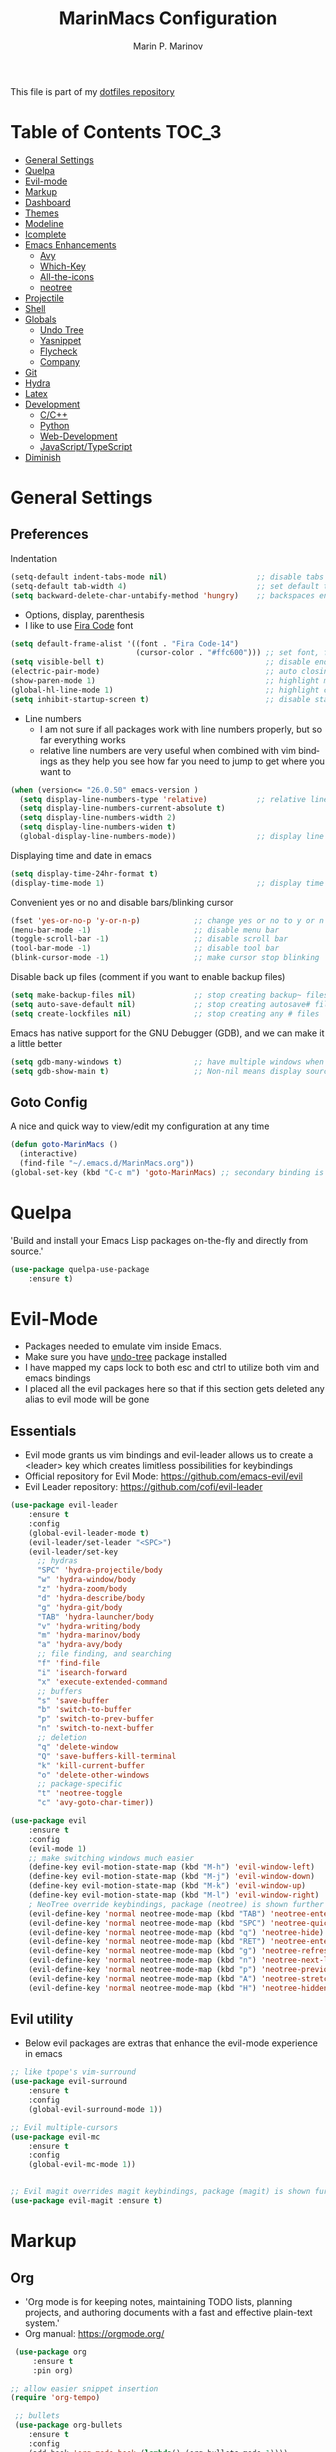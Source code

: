 #+TITLE: MarinMacs Configuration 
#+AUTHOR: Marin P. Marinov  
#+EMAIL: marin.marinov@macaulay.cuny.edu
#+LANGUAGE: en
#+TAGS: Emacs
#+DESCRIPTION: My emacs config for software development
This file is part of my [[https://github.com/marinov98/dotfiles][dotfiles repository]]

* Table of Contents :TOC_3:
- [[#general-settings][General Settings]]
- [[#quelpa][Quelpa]]
- [[#evil-mode][Evil-mode]]
- [[#markup][Markup]]
- [[#dashboard][Dashboard]]
- [[#themes][Themes]]
- [[#modeline][Modeline]]
- [[#icomplete][Icomplete]]
- [[#enhancements][Emacs Enhancements]]
  - [[#avy][Avy]]
  - [[#which-key][Which-Key]]
  - [[#all-the-icons][All-the-icons]]
  - [[#neotree][neotree]]
- [[#projectile][Projectile]]
- [[#shell][Shell]]
- [[#globals][Globals]]
  - [[#undo-tree][Undo Tree]]
  - [[#Yasnippet][Yasnippet]]
  - [[#flycheck][Flycheck]]
  - [[#company][Company]]
- [[#git][Git]]
- [[#hydra][Hydra]]
- [[#latex][Latex]]
- [[#development][Development]]
  - [[#c-cpp][C/C++]]
  - [[#python][Python]]
  - [[#web-development][Web-Development]]
  - [[#JavaScript-TypeScript][JavaScript/TypeScript]]
- [[#diminish][Diminish]]

* General Settings 
 :PROPERTIES:
 :CUSTOM_ID: general-settings
 :END:
** Preferences
Indentation 
#+BEGIN_SRC emacs-lisp
    (setq-default indent-tabs-mode nil)                    ;; disable tabs and use spaces
    (setq-default tab-width 4)                             ;; set default tab width 4 
    (setq backward-delete-char-untabify-method 'hungry)    ;; backspaces entire tab instead of one space at a time
#+END_SRC
- Options, display, parenthesis 
- I like to use [[https://github.com/tonsky/FiraCode][Fira Code]] font
#+BEGIN_SRC emacs-lisp
  (setq default-frame-alist '((font . "Fira Code-14")
                              (cursor-color . "#ffc600"))) ;; set font, font size, and cursor color
  (setq visible-bell t)                                    ;; disable end of buffer sounds
  (electric-pair-mode)                                     ;; auto closing brackets
  (show-paren-mode 1)                                      ;; highlight matching parenthesis
  (global-hl-line-mode 1)                                  ;; highlight current line 
  (setq inhibit-startup-screen t)                          ;; disable startup screen
#+END_SRC
- Line numbers
  - I am not sure if all packages work with line numbers properly, but so far everything works
  - relative line numbers are very useful when combined with vim bindings as they help you see how far you need to jump to get where you want to 
#+BEGIN_SRC emacs-lisp
    (when (version<= "26.0.50" emacs-version )         
      (setq display-line-numbers-type 'relative)           ;; relative line numbers help you see how far you need to jump to get where you want to 
      (setq display-line-numbers-current-absolute t)
      (setq display-line-numbers-width 2)
      (setq display-line-numbers-widen t)
      (global-display-line-numbers-mode))                  ;; display line numbers in every buffer
#+END_SRC
Displaying time and date in emacs
#+BEGIN_SRC emacs-lisp
    (setq display-time-24hr-format t)
    (display-time-mode 1)                                  ;; display time in the modeline
#+END_SRC
Convenient yes or no and disable bars/blinking cursor
#+BEGIN_SRC emacs-lisp
    (fset 'yes-or-no-p 'y-or-n-p)            ;; change yes or no to y or n
    (menu-bar-mode -1)                       ;; disable menu bar
    (toggle-scroll-bar -1)                   ;; disable scroll bar
    (tool-bar-mode -1)                       ;; disable tool bar
    (blink-cursor-mode -1)                   ;; make cursor stop blinking
#+END_SRC
Disable back up files (comment if you want to enable backup files) 
#+BEGIN_SRC emacs-lisp
    (setq make-backup-files nil)             ;; stop creating backup~ files
    (setq auto-save-default nil)             ;; stop creating autosave# files
    (setq create-lockfiles nil)              ;; stop creating any # files
#+END_SRC
Emacs has native support for the GNU Debugger (GDB), and we can make it a little better
#+BEGIN_SRC emacs-lisp
    (setq gdb-many-windows t)                ;; have multiple windows when debugging
    (setq gdb-show-main t)                   ;; Non-nil means display source file containing the main routine at startup
#+END_SRC
** Goto Config
A nice and quick way to view/edit my configuration at any time
  #+begin_src emacs-lisp
    (defun goto-MarinMacs ()
      (interactive)
      (find-file "~/.emacs.d/MarinMacs.org")) 
    (global-set-key (kbd "C-c m") 'goto-MarinMacs) ;; secondary binding is SPC m m 
  #+end_src
* Quelpa
 :PROPERTIES:
 :CUSTOM_ID: quelpa
 :END:
'Build and install your Emacs Lisp packages on-the-fly and directly from source.'
#+BEGIN_SRC emacs-lisp
(use-package quelpa-use-package
    :ensure t)
#+END_SRC
* Evil-Mode
 :PROPERTIES:
 :CUSTOM_ID: evil-mode
 :END:
 - Packages needed to emulate vim inside Emacs. 
 - Make sure you have [[#undo-tree][undo-tree]] package installed 
 - I have mapped my caps lock to both esc and ctrl to utilize both vim and emacs bindings
 - I placed all the evil packages here so that if this section gets deleted any alias to evil mode will be gone
** Essentials
 - Evil mode grants us vim bindings and evil-leader allows us to create a <leader> key which creates limitless possibilities for keybindings
 - Official repository for Evil Mode: https://github.com/emacs-evil/evil
 - Evil Leader repository: https://github.com/cofi/evil-leader 
#+BEGIN_SRC emacs-lisp
  (use-package evil-leader
      :ensure t
      :config
      (global-evil-leader-mode t)
      (evil-leader/set-leader "<SPC>")
      (evil-leader/set-key
        ;; hydras
        "SPC" 'hydra-projectile/body
        "w" 'hydra-window/body
        "z" 'hydra-zoom/body
        "d" 'hydra-describe/body
        "g" 'hydra-git/body
        "TAB" 'hydra-launcher/body
        "v" 'hydra-writing/body
        "m" 'hydra-marinov/body
        "a" 'hydra-avy/body
        ;; file finding, and searching
        "f" 'find-file
        "i" 'isearch-forward
        "x" 'execute-extended-command
        ;; buffers
        "s" 'save-buffer
        "b" 'switch-to-buffer
        "p" 'switch-to-prev-buffer
        "n" 'switch-to-next-buffer
        ;; deletion
        "q" 'delete-window
        "Q" 'save-buffers-kill-terminal
        "k" 'kill-current-buffer
        "o" 'delete-other-windows
        ;; package-specific
        "t" 'neotree-toggle
        "c" 'avy-goto-char-timer))

  (use-package evil
      :ensure t
      :config
      (evil-mode 1)
      ;; make switching windows much easier
      (define-key evil-motion-state-map (kbd "M-h") 'evil-window-left)
      (define-key evil-motion-state-map (kbd "M-j") 'evil-window-down)
      (define-key evil-motion-state-map (kbd "M-k") 'evil-window-up)
      (define-key evil-motion-state-map (kbd "M-l") 'evil-window-right)
      ; NeoTree override keybindings, package (neotree) is shown further in the config
      (evil-define-key 'normal neotree-mode-map (kbd "TAB") 'neotree-enter)
      (evil-define-key 'normal neotree-mode-map (kbd "SPC") 'neotree-quick-look)
      (evil-define-key 'normal neotree-mode-map (kbd "q") 'neotree-hide)
      (evil-define-key 'normal neotree-mode-map (kbd "RET") 'neotree-enter)
      (evil-define-key 'normal neotree-mode-map (kbd "g") 'neotree-refresh)
      (evil-define-key 'normal neotree-mode-map (kbd "n") 'neotree-next-line)
      (evil-define-key 'normal neotree-mode-map (kbd "p") 'neotree-previous-line)
      (evil-define-key 'normal neotree-mode-map (kbd "A") 'neotree-stretch-toggle)
      (evil-define-key 'normal neotree-mode-map (kbd "H") 'neotree-hidden-file-toggle))

#+END_SRC
** Evil utility 
- Below evil packages are extras that enhance the evil-mode experience in emacs
#+BEGIN_SRC emacs-lisp
  ;; like tpope's vim-surround
  (use-package evil-surround
      :ensure t
      :config
      (global-evil-surround-mode 1))

  ;; Evil multiple-cursors
  (use-package evil-mc
      :ensure t
      :config
      (global-evil-mc-mode 1))


  ;; Evil magit overrides magit keybindings, package (magit) is shown further in the config
  (use-package evil-magit :ensure t)
#+END_SRC
* Markup
 :PROPERTIES:
 :CUSTOM_ID: markup
 :END:
** Org
 - 'Org mode is for keeping notes, maintaining TODO lists, planning projects, and authoring documents with a fast and effective plain-text system.'  
 - Org manual: https://orgmode.org/
#+BEGIN_SRC emacs-lisp
  (use-package org 
      :ensure t
      :pin org)
     
 ;; allow easier snippet insertion  
 (require 'org-tempo)
 
  ;; bullets
  (use-package org-bullets
     :ensure t
     :config
     (add-hook 'org-mode-hook (lambda() (org-bullets-mode 1))))

  ;; Org custom settings
  (custom-set-variables
           '(org-directory "~/Projects/org")
           '(org-default-notes-file (concat org-directory "/Personal/notes.org")))

#+END_SRC
** Markdown
#+BEGIN_SRC emacs-lisp
  (use-package markdown-mode
      :ensure t
      :commands markdown-mode
      :mode
      ("\\.\\(md\\|markdown\\)\\'" . markdown-mode))
#+END_SRC
** Writing
 :PROPERTIES:
 :CUSTOM_ID: writing
 :END:
  - flyspell (checking spelling on the fly)
  - wc-mode (word counter)
  - writegood-mode (sentence/word choice checker)
#+BEGIN_SRC emacs-lisp
  (use-package flyspell
      :ensure t
      :commands (ispell-change-dictionary
                 ispell-word
                 flyspell-buffer
                 flyspell-mode
                 flyspell-region)
      :bind
      (:map flyspell-mode-map
      ("C-M-i" . nil))) ;; messes with org autocomplete

  (use-package wc-mode
      :ensure t
      :commands wc-mode
      :config
      (global-set-key "\C-cw" 'wc-mode))

  (use-package writegood-mode
      :ensure t
      :commands writegood-mode
      :bind ("C-x w" . writegood-mode)) ;; messes with org snippets dont enable by default in org

#+END_SRC
* Dashboard 
 :PROPERTIES:
 :CUSTOM_ID: dashboard
 :END:
- This package is displayed when you start up emacs without selecting a file. 
- Prerequisites: https://github.com/cask/cask
- After installing cask, learn how to customize the dashboard by going here: https://github.com/emacs-dashboard/emacs-dashboard
#+BEGIN_SRC emacs-lisp
  (use-package dashboard 
      :ensure t
      :custom
      (dashboard-banner-logo-title "MarinMacs")
      (dashboard-set-heading-icons t)
      (dashboard-set-init-info t)
      (dashboard-set-file-icons t)
      (dashboard-set-navigator t)
      (dashboard-startup-banner 'logo)
      (dashboard-footer-messages '("Maintained by Marin P. Marinov since 2018"))
      :config
      (dashboard-setup-startup-hook)
      (setq dashboard-items '((recents  . 5)
                           (bookmarks . 5)
                           (agenda . 5)
                           (projects . 5))))
#+END_SRC
* Themes
 :PROPERTIES:
 :CUSTOM_ID: themes
 :END:
** Favorite-Themes
*** Base16 (Contains 20+ themes but these are my top picks)
- base16-ocean 
- base16-oceanicnext 
- base16-tomorrow-night
- base16-solarized-dark/light

*** Colorful and visually pleasing    
- Spacemacs-theme
- Zerodark
- modus-vivendi (amazing color contrast)

*** Easy on the eyes
- Gruvbox
- nord
- Zenburn
- JellyBeans 
- Planet
- solarized-dark (from solarized-theme NOT base16)

*** For Org and any Markdown Language
- Poet
** Customization
You can enable/disable any themes that you like here
#+BEGIN_SRC emacs-lisp
;; BE AWARE: emacs can have multiple themes on at the same time
;; Multiple themes can mix into a super theme
;; Some themes do not mix well which is why I disable themes


;; current theme I am running
 (use-package spacemacs-common
     :ensure spacemacs-theme
     :config (load-theme 'spacemacs-dark t))
     
;; others
 (use-package zerodark-theme
     :disabled
     :ensure t)
 
 (use-package minimal-theme
     :disabled
     :ensure t
     :config
     (load-theme 'minimal t))
   
 (use-package nord-theme
     :disabled
     :ensure t
     :config
     (load-theme 'nord t))

 (use-package zenburn-theme
     :disabled
     :ensure t
     :config
     (load-theme 'zenburn t))
    
 (use-package poet-theme
     :disabled
     :ensure t)

 (use-package monokai-theme
     :disabled
     :ensure t
     :config (load-theme 'monokai t))
 

 (use-package modus-vivendi-theme
     :disabled
     :ensure t
     :config
     (setq modus-vivendi-theme-bold-constructs t)
     (load-theme 'modus-vivendi t))

 (use-package modus-operandi-theme
     :disabled
     :ensure t
     :config (load-theme 'modus-operandi t))
 
 (use-package gruvbox-theme
     :disabled
     :ensure t
     :config
     (load-theme 'gruvbox t))

 (use-package base16-theme
     :disabled
     :ensure t
     :config 
     (load-theme 'base16-ocean t))

 (use-package jbeans-theme
     :disabled
     :ensure t
     :config
     (load-theme 'jbeans t))

 (use-package solarized-theme
     :disabled
     :ensure t
     :config
     (load-theme 'solarized-dark t))
 
 (use-package planet-theme
     :disabled
     :ensure t
     :config 
     (load-theme 'planet t))
#+END_SRC
* Icomplete
Icomplete is a native Emacs global minor mode provides a convenient way to quickly select an element among the possible completions in a minibuffer. 
 :PROPERTIES:
 :CUSTOM_ID: icomplete
 :END:
 #+begin_src emacs-lisp
   (use-package minibuffer
       :config
       (setq completion-cycle-threshold 3)
       (setq completion-flex-nospace nil)
       (setq completion-pcm-complete-word-inserts-delimiters t))

   (use-package icomplete
       :demand
       :config
       (setq icomplete-delay-completions-threshold 0)
       (setq icomplete-max-delay-chars 0)
       (setq icomplete-compute-delay 0)
       (setq icomplete-show-matches-on-no-input t)
       (setq icomplete-hide-common-prefix nil)
       (setq icomplete-prospects-height 1)
       (setq icomplete-separator " · ") 
       (setq icomplete-with-completion-tables t)
       (setq icomplete-in-buffer t)
       (icomplete-mode 1))
 #+end_src
* Enhancements 
 :PROPERTIES:
 :CUSTOM_ID: enhancements
 :END:
** Avy
 :PROPERTIES:
 :CUSTOM_ID: avy
 :END:
Jumping around text, keybindings utilized in a hydra
#+BEGIN_SRC emacs-lisp
  (use-package avy :ensure t)
#+END_SRC
** Which-Key
 :PROPERTIES:
 :CUSTOM_ID: which-key
 :END:
 A cheat sheet that comes in only when you need it
#+BEGIN_SRC emacs-lisp
(use-package which-key
	:ensure t 
	:config
	(which-key-mode))
#+END_SRC
** All-The-Icons
 :PROPERTIES:
 :CUSTOM_ID: all-the-icons
 :END:
- This is where the file icons come from
- Make sure to run `M-x all-the-icons-install-fonts` if you want them to work!
- Repo: https://github.com/domtronn/all-the-icons.el
#+BEGIN_SRC emacs-lisp
    ;; Pretty Icons
  (use-package all-the-icons
      :ensure t)

  ;; icons for dired/ranger mode
  (use-package all-the-icons-dired
      :ensure t
      :after ranger
      :config
      (add-hook 'dired-mode-hook 'all-the-icons-dired-mode))
#+END_SRC
** Neotree
 :PROPERTIES:
 :CUSTOM_ID: neotree
 :END:
- 'A emacs tree plugin like NerdTree for Vim.'
- Amazing file browser. I do , however, want to test out treemacs one day 
- repo: https://github.com/jaypei/emacs-neotree
#+BEGIN_SRC emacs-lisp
  ;; Neotree
  (use-package neotree
      :ensure t
      :defer t
      :config 
      (setq neo-smart-open t) ; update every time its toggled
      (setq neo-theme (if (display-graphic-p) 'icons 'arrow))) ; add icons (utilizes all-the-icons)
#+END_SRC
** Dump-jump
   #+begin_src emacs-lisp
   (use-package dumb-jump
       :bind (("M-g o" . dumb-jump-go-other-window)
              ("M-g j" . dumb-jump-go)
              ("M-g b" . dumb-jump-back)
              ("M-g i" . dumb-jump-go-prompt)
              ("M-g x" . dumb-jump-go-prefer-external)
              ("M-g z" . dumb-jump-go-prefer-external-other-window))
      :ensure)
   #+end_src
* Projectile
 :PROPERTIES:
 :CUSTOM_ID: projectile
 :END:
- Amazing tool for managing projects! 
- Projectile Homepage: https://projectile.readthedocs.io/en/latest/ 
#+BEGIN_SRC emacs-lisp
     ;; Projectile-mode 
    (use-package projectile
        :ensure t
        :bind 
        (("C-c p" . projectile-command-map))
        :custom 
        (projectile-project-search-path '("~/Projects/"))
        (projectile-sort-order 'recently-active)
        (projectile-completion-system 'ivy)
        :config
        (projectile-mode t))
#+END_SRC
* Shell
 :PROPERTIES:
 :CUSTOM_ID: shell
 :END:
- exec-path-from-shell: https://github.com/purcell/exec-path-from-shell
- Eshell: https://www.gnu.org/software/emacs/manual/html_mono/eshell.html
   #+BEGIN_SRC emacs-lisp
       (use-package exec-path-from-shell
           :ensure t
           :config
           (when (memq window-system '(mac ns x)) ;; check if its mac
           (exec-path-from-shell-initialize)))

     ;; Eshell 
     ;; configuration found from this link: https://superuser.com/questions/890937/how-to-show-git-branch-in-emacs-shell
       (defun git-prompt-branch-name ()
           "Get current git branch name"
           (let ((args '("symbolic-ref" "HEAD" "--short")))
             (with-temp-buffer
               (apply #'process-file "git" nil (list t nil) nil args)
               (unless (bobp)
                 (goto-char (point-min))
                 (buffer-substring-no-properties (point) (line-end-position))))))

        (defun 4lex1v:eshell-prompt ()
           (let ((branch-name (git-prompt-branch-name)))
             (concat
              "\n# " (user-login-name) " in " (abbreviate-file-name (eshell/pwd)) "\n"
              (if branch-name (format "git:(%s) >> " branch-name) ">> ")
              )))         

        (setq eshell-prompt-function #'4lex1v:eshell-prompt
               eshell-prompt-regexp ".*>>+ ")
       (global-set-key (kbd "C-`") 'eshell) 
   #+END_SRC
* Globals
 :PROPERTIES:
 :CUSTOM_ID: globals
 :END:
 The below packages provide minor modes that will be enabled in every buffer (hence the global)
** Undo-Tree
 :PROPERTIES:
 :CUSTOM_ID: undo-tree
 :END:
 - You MUST have this for [[#evil-mode][Evil Mode]] to work
 - replaces Emacs' undo system with a system that treats undo history as what it is: a branching tree of changes. 
 - Even if you are using emacs without evil-mode, this package can prove useful
 - Documentation: https://elpa.gnu.org/packages/undo-tree.html
#+BEGIN_SRC emacs-lisp
  (use-package undo-tree
      :ensure t
      :init
      (global-undo-tree-mode))
#+END_SRC
** Yasnippet
 :PROPERTIES:
 :CUSTOM_ID: Yasnippet
 :END:
- all the packages related to snippets
- *YASnippet* is a template system for Emacs. It allows you to type an abbreviation and automatically expand it into function templates.
- I Remapped some bindings to make them work better with autocomplete
  - The new bindings are just as convenient if your caps lock is both esc and ctrl or even just ctrl
  - after some testing you can still actually use tab to insert snippets, but you will have to do it before company triggers
    - when company triggers, you can use Ctrl + Tab to insert a snippet
- repo: https://github.com/joaotavora/yasnippet
#+BEGIN_SRC emacs-lisp
  (use-package yasnippet
      :ensure t
      :bind 
      ((:map yas-keymap
      ("<tab>" . nil) ;; there are conflicts here with autocomplete
      ("<C-tab>" . yas-next-field-or-maybe-expand))
      (:map yas-minor-mode-map
      ("<tab>" . nil) ;; while this is convenient, it clashes with auto-complete and jump-to-definitions
      ("<C-tab>" . yas-expand)))
      :init
      (yas-global-mode 1)
      :config
      (yas-reload-all))

  (use-package yasnippet-snippets :ensure t)
    
  ;; snippets for React.js
  (use-package react-snippets
      :requires yasnippet
      :ensure t)
#+END_SRC 
** FlyCheck
 :PROPERTIES:
 :CUSTOM_ID: flycheck
 :END:
- Checking syntax on the fly...basically 
- Official Site: https://www.flycheck.org/en/latest/
#+BEGIN_SRC emacs-lisp
  (use-package flycheck
       :ensure t
       :bind
       ("C-c f" . 'flycheck-buffer) ;; explicitly run flycheck
       :custom-face
       (flycheck-info ((t (:underline (:style line :color "#9500ff")))))
       (flycheck-warning ((t (:underline (:style line :color "#fbff00")))))
       (flycheck-error ((t (:underline (:style line :color "#ff0000")))))
       :custom
       (flycheck-check-syntax-automatically '(mode-enabled save)); run flycheck only on save
       :config
       (global-flycheck-mode t))
#+END_SRC
** Company
 :PROPERTIES:
 :CUSTOM_ID: company
 :END:
- This is one of the major completion engines in Emacs
- By itself it does not do much, you need to add backends to it for your specific development language to get autocomplete
- Official Site: http://company-mode.github.io/
#+BEGIN_SRC emacs-lisp
  (use-package company
      :ensure t
      :bind
      ("C-c c" . company-complete) ;; for when I need completion at 1 or 2 chars
      (:map company-active-map
      ("<tab>" . nil) ;; I will use this for a different purpose shown below
      ("M-n" . nil) ;; old select next key
      ("M-p" . nil) ;; old select prev key
      ("<tab>" . company-select-next) ;; make tab our new select next key
      ("M-j" . company-select-next)  ;; also make M-j new select next key
      ("M-k"  . company-select-previous))
      :custom
      (company-tooltip-limit 5) ; show 5 candidates at one time
      (company-idle-delay 0.15) ;; delay (in seconds) when candidates are shown, change if you need to, potentially cpu intensive on older machines if set to 0
      (company-minimum-prefix-length 3) ;; show completions after 3 chars
      (company-selection-wrap-around t) ;; goes to start of selection if you reached the bottom 
      (company-require-match 'never) ;; dont need to pick a choice 
      :config
      (global-company-mode t)) 
      
#+END_SRC 
Add Company backends to enable elisp autocomplete
#+BEGIN_SRC emacs-lisp

      ;; elisp autocomplete
      (defun my-elisp-mode-hook ()
      "Hook for `emacs-lisp-mode'"
      (set (make-local-variable 'company-backends)
      '((company-capf company-elisp company-dabbrev-code company-yasnippet company-files))))

      (add-hook 'emacs-lisp-mode-hook 'my-elisp-mode-hook)
      (add-hook 'emacs-lisp-mode-hook 'company-mode)
#+END_SRC
* Git
 :PROPERTIES:
 :CUSTOM_ID: git
 :END:
- [[https://magit.vc/][Magit]] is a great git interface I have yet to master...
- git-timemachine: flip through a file's full list of version. Revert to any given phase easily
#+BEGIN_SRC emacs-lisp
  ;; hydra takes care of my magit bindings
  (use-package magit :ensure t)

  (use-package gitignore-mode
      :ensure t
      :mode (("\\.gitignore\\'" . gitignore-mode)
             ("\\.dockerignore\\'" . gitignore-mode))) ;; syntax from gitignore is more or less identical to that of .dockerignore

  (use-package gitconfig-mode
      :ensure t
      :mode "\\.gitconfig\\'")

  (use-package git-timemachine
      :ensure t
      :commands git-timemachine)

  ;; smerge mode deals with merge conflicts in git. Prefix mapping is C-c v
  (setq smerge-command-prefix "\C-cv")
#+END_SRC
* Hydra
 :PROPERTIES:
 :CUSTOM_ID: Hydra
 :END:
- You can go pretty crazy here, this package is one of my favorites
- Allows you set up your own key maps where pressing one key instantly gives access to many other keybindings
- Repo: https://github.com/abo-abo/hydra (Has a video demo)
#+BEGIN_SRC emacs-lisp
  (use-package hydra
      :ensure t
      :config
      (setq hydra-is-helpful t)
      (setq hydra-hint-display-type 'lv))
#+END_SRC
** Hydras
- Great hydras make for a great workflow (Let's hope they are great...)
- Customize as you see fit (colors affect hydra behavior!)
| color    | toggle                     |
|----------+----------------------------|
| red      |                            |
| blue     | :exit t                    |
| amaranth | :foreign-keys warn         |
| teal     | :foreign-keys warn :exit t |
| pink     | :foreign-keys run          |
*** Zoom (actually find this first one pretty useful)
#+BEGIN_SRC emacs-lisp
  (defhydra hydra-zoom (:color pink)
    "zoom"
    ("k" text-scale-increase "in")
    ("j" text-scale-decrease "out")
    ("0" (text-scale-adjust 0) "reset")
    ("q" nil "quit" :color blue))

#+END_SRC
*** Describe (help describe anything and open up documentation)
#+BEGIN_SRC emacs-lisp
  ;; help
  (defhydra hydra-describe (:color red :columns 2)
    "Describe"
    ("f" describe-function "func")
    ("F" describe-face "face")
    ("k" describe-key "key")
    ("v" describe-variable "var")
    ("p" describe-package "package")
    ("s" describe-symbol "symbol")
    ("m" which-key-show-major-mode "major mode")
    ("M" describe-mode "modes")
    ("t" describe-theme "theme")
    ("q" nil "quit" :color blue))

#+END_SRC
*** Projectile (project management)
#+BEGIN_SRC emacs-lisp
      ;; projectile, I would change this hydra's global key if I wasn't using vim bindings...
     (defhydra hydra-projectile (:color red :columns 3)
       "Projectile"
       ("f" projectile-find-file "find")
       ("w" projectile-find-file-dwim "find-dwim")
       ("d" projectile-find-dir "find-dir")
       ("a" projectile-ag "ag") ;; need silversearcher-ag installed!
       ("s" projectile-switch-project "switch project")
       ("b" projectile-switch-to-buffer "buffer switch")
       ("r" projectile-recentf "recent files")
       ("k" projectile-kill-buffers "kill project buffers")
       ("q" nil "quit" :color blue))
#+END_SRC
*** Window (my attempt at window management)
#+BEGIN_SRC emacs-lisp
  ;; My attempt at window management
  (defhydra hydra-window (:color pink :columns 4)
   "Windows"
    ("f" find-file "find")
    ("b" switch-to-buffer "switch buffer")
    ;; splitting
    ("1" delete-other-windows "delete other windows")
    ("2" split-window-right "v-split")
    ("3" split-window-below "h-split")
    ;; deletion and quitting
    ("K" kill-current-buffer "kill current buffer")
    ("d" delete-window "delete window")
    ("D" kill-this-buffer "kill buffer")
    ;; movement
    ("h" windmove-left "left")
    ("j" windmove-down "down")
    ("k" windmove-up "up")
    ("l" windmove-right "right")
    ("x" execute-extended-command "M-x")
    ("q" nil "quit" :color blue))

#+END_SRC
*** Git (magit and timemachine)
#+BEGIN_SRC emacs-lisp
    ;; git 
    (defhydra hydra-git (:color red)
      "Git"
      ("g" magit "magit")
      ("d" magit-dispatch "dispatch")
      ("t" git-timemachine "timemachine")
      ("q" nil "quit" :color blue))
#+END_SRC
*** Avy (jumping around text)
#+BEGIN_SRC emacs-lisp

  (defhydra hydra-avy (:color red :columns 3)
    "Avy"
    ("c" avy-goto-char "goto char")
    ("C" avy-goto-char-2 "goto char 2")
    ("t" avy-goto-char-timer "timed char")
    ("w" avy-goto-word-1 "goto word")
    ("W" avy-goto-word-0 "goto word 0")
    ("l" avy-goto-line "goto line")
    ("r" avy-resume "resume")
    ("q" nil "quit" :color blue))
#+END_SRC
*** Launcher (launch stuff)
  #+BEGIN_SRC emacs-lisp
    (setq
    browse-url-browser-function
    '(("https://www.netflix.com/" . browse-url-firefox) ;; firefox deals better with video players
    ("." . browse-url-chromium)))

     (defhydra hydra-launcher (:color red :columns 2)
      "Launch"
      ("h" man "man")
      ("g" (browse-url "https://www.google.com/") "Google")
      ("G" (browse-url "https://github.com/marinov98") "GitHub")
      ("n" (browse-url "https://www.netflix.com/") "Netflix")
      ("y" (browse-url "https://www.youtube.com/") "YouTube")
      ("m" (browse-url "https://www.messenger.com/") "Messenger")
      ("s" eshell "shell")
      ("a" ansi-term "ansi-term")
      ("q" nil "quit"))
  #+END_SRC
*** Writing (taking notes, and writing)
#+BEGIN_SRC emacs-lisp
     (defhydra hydra-writing (:color red :columns 2)
      "Writing and Spelling"
      ("d" ispell-change-dictionary "change dict")
      ("s" ispell-word "spell word")
      ("f" flyspell-buffer "flyspell buffer")
      ("m" flyspell-mode "flyspell mode")
      ("r" flyspell-region "flyspell region")
      ("n" flyspell-goto-next-error "next error")
      ("w" writegood-mode "writegood mode")
      ("q" nil "quit"))
#+END_SRC
*** Marinov (my own personal one)
#+BEGIN_SRC emacs-lisp
     (defhydra hydra-marinov (:color red :columns 4)
      "Marinov"
      ("m" goto-MarinMacs "goto config")
      ("b" gdb "gdb")
      ("f" flycheck-buffer "flycheck buffer")
      ("R" ranger "ranger")
      ("c" compile "compile")
      ("w" web-mode "web-mode")
      ("j" rjsx-mode "rjsx-mode")
      ("q" nil "quit"))
#+END_SRC
*** Org (for org mode)
    #+begin_src emacs-lisp
    (defun marinov/goto-org-directory ()
      "goes to my org directory"
      (interactive)
      (find-file org-directory))
      
    (defun marinov/jump-to-notes ()
      "go to notes file"
      (interactive)
      (find-file org-default-notes-file))

     (defhydra hydra-org (:color blue :columns 4)
      " ORG "
      ("o" org-open-at-point "open link")
      ("c" org-toggle-comment "comment")
      ("i" org-time-stamp "time stamp")
      ("p" org-priority "priority")
      ("t" org-todo "todo state")
      ("a" org-todo-list "agenda")
      ("l" org-show-todo-tree "show todo tree")
      ("n" marinov/jump-to-notes "goto notes")
      ("d" marinov/goto-org-directory "goto org directory")
      ("q" nil "quit"))
    #+end_src
* Latex 
 :PROPERTIES:
 :CUSTOM_ID: latex
 :END:
- I still actually prefer Overleaf for latex editing...Hoping to just use emacs for it one day
- I am also considering using org mode and then exporting to latex 
- Enable any if you wish, may be utilized in the future
- Below packages are kept for reference
  - tex (powerful text formatter)
  - auctex (extensible package for writing and formatting TeX files in Emacs)
  - pdf-tools (pdf utility in Emacs)
#+BEGIN_SRC emacs-lisp

  (use-package tex
     :disabled
     :ensure auctex
     :config
     (setq TeX-auto-save t)
     (setq TeX-parse-self t)
     (setq TeX-save-query nil))


  ;;;;;;;;;;;;;;;;;;
  ;; PDF
  ;;;;;;;;;;;;;;;;;;

  (use-package pdf-tools
      :disabled
      :ensure t)
#+END_SRC
* Development
 :PROPERTIES:
 :CUSTOM_ID: development
 :END:
** C-Cpp
 :PROPERTIES:
 :CUSTOM_ID: c-cpp
 :END:
- Clangd Language Server: https://clang.llvm.org/extra/clangd/Installation.html
- Cpp extras (mostly optional)
  - [[https://www.google.com/search?q=cmake&oq=cmake&aqs=chrome..69i57j0l6j69i65.645j0j4&client=ubuntu&sourceid=chrome&ie=UTF-8][Cmake]]
  - [[https://llvm.org/][llvm]]
  - [[https://clang.llvm.org/][Clang]]
*** Settings
#+BEGIN_SRC emacs-lisp
(setq-default c-basic-offset 4) ;; indentation for C-based languages

;; enable modern font lock for >=c++11
(use-package modern-cpp-font-lock
    :ensure t
    :config
    (modern-c++-font-lock-global-mode t))
#+END_SRC
*** Clang-Format
 - The only package that utilizes quelpa at the moment :))
 - Formats your C++ code
 - Documentation: https://clang.llvm.org/docs/ClangFormat.html
 - You should also search how to install *clang-format* on your specific OS
#+BEGIN_SRC emacs-lisp
  (use-package clang-format 
     :ensure t
     :bind 
     (("C-c R" . clang-format-region) ;; format current line
     ("C-c F" . clang-format-buffer))) ;; format entire file
 
 ;; formats file on save
 (use-package clang-format+
     :quelpa (clang-format+
              :fetcher github
              :repo "SavchenkoValeriy/emacs-clang-format-plus")
              :config
              (add-hook 'c-mode-common-hook #'clang-format+-mode))
#+END_SRC
** Python
 :PROPERTIES:
 :CUSTOM_ID: python
 :END:
- Python-pip: https://pip.pypa.io/en/stable/
- Python Language Server: https://pypi.org/project/python-language-server/
pip installs (useful packages for python development) 
 #+BEGIN_SRC markdown
pip3 install rope jedi pylint flake8 autopep8 yapf pygments virtualenv virtualenvwrapper powerline-shell pynvim
 #+END_SRC
*** Settings
#+BEGIN_SRC emacs-lisp
  ;; version 
  (setq py-python-command "python3")
  (setq python-shell-interpreter "python3")

  ;; indentation
  (setq-default python-basic-offset 4) 
  (setq-default python-indent-offset 4) 
  (setq python-indent-guess-indent-offset t) ;; allow emacs to guess offset
  (setq python-indent-guess-indent-offset-verbose nil) ;; remove indent warning because we already set indents
  
  ;; warnings
  (setq lsp-pyls-plugins-pycodestyle-enabled nil) ;; comment if you want code style warnings everywhere
#+END_SRC
*** Virtualenv
 Remove disabled if you need it, I have yet to develop seriously in Python
#+BEGIN_SRC emacs-lisp
(use-package virtualenvwrapper
   :disabled
   :ensure t
   :config
   (venv-initialize-interactive-shells)
   (venv-initialize-eshell))
#+END_SRC
 :PROPERTIES:
 :CUSTOM_ID: python
 :END:
** Web-Development 
 :PROPERTIES:
 :CUSTOM_ID: web-development
 :END:
 Language servers install command (that I use): 
 #+BEGIN_SRC markdown
 npm i -g typescript-language-server vscode-json-languageserver vscode-html-languageserver-bin yaml-language-server vscode-css-languageserver-bin bash-language-server
 #+END_SRC
*** Web-Dev Essentials
 - Web-mode is an Autonomous emacs major-mode for editing web templates. 
 - Essential for web-development. Highlighting, auto-closing tags, just great.
 - Official Website: http://web-mode.org/
#+BEGIN_SRC emacs-lisp
  (use-package web-mode
      :ensure t
      :mode
      (("\\.html?\\'"      . web-mode)
      ("\\.phtml\\'"       . web-mode)
      ("\\.tpl\\.php\\'"   . web-mode)
      ("\\.blade\\.php\\'" . web-mode)
      ("\\.[agj]sp\\'"     . web-mode)
      ("\\.as[cp]x\\'"     . web-mode)
      ("\\.erb\\'"         . web-mode)
      ("\\.mustache\\'"    . web-mode)
      ("\\.djhtml\\'"      . web-mode)
      ("\\.js\\'"          . web-mode))
      :custom
      ;; Indentation
      (web-mode-attr-indent-offset 2)
      (web-mode-markup-indent-offset 2)
      (web-mode-code-indent-offset 2)
      (web-mode-css-indent-offset 2)
      ;; Auto-closing
      (web-mode-auto-close-style 2)
      (web-mode-enable-auto-pairing t)
      (web-mode-enable-auto-quoting t)
      ;; Highlighting
      (web-mode-enable-current-column-highlight t)
      (web-mode-enable-current-element-highlight t)
      :config
      (setq web-mode-enable-engine-detection t))

      (setq-default css-indent-offset 2) ;; web mode for some reason cancels css autocomplete so I have to configure css separately
#+END_SRC
visually display hex values as colors
#+BEGIN_SRC emacs-lisp
  (use-package rainbow-mode 
      :ensure t
      :init 
      (rainbow-mode 1))
#+END_SRC
- This is what I like to use to format my code
- need to run 'npm i -g prettier' in order for this to work (Locally should work too)
#+BEGIN_SRC emacs-lisp
  (use-package prettier-js
      :ensure t
      :hook
      ((js-mode . prettier-js-mode)
      (js2-mode . prettier-js-mode)
      (web-mode . prettier-js-mode)
      (typescript-mode . prettier-js-mode)
      (rjsx-mode . prettier-js-mode)))
#+END_SRC
*** Modes
- These are modes related to web-dev that I have worked with 
- If you are a *react.js* developer, I *highly recommend* hooking *rjsx-mode* to *.js* files as well
  - if you are a *node.js* developer and/or *vanilla js* developer, I found the current setup with web mode to be better for syntax highlighting
  - in *hydra-marinov* located in the [[#hydra][Hydra]] section there are keybindings to switch between rjsx and web mode easily
#+BEGIN_SRC emacs-lisp
  (use-package rjsx-mode
      :ensure t
      :mode
      (("\\.jsx\\'"  . rjsx-mode))
      :init
      (setq-default rjsx-basic-offset 2))
    
  (use-package json-mode
      :ensure t
      :commands json-mode)

  (use-package yaml-mode
      :ensure t
      :commands yaml-mode
      :mode (("\\.yml\\'" . yaml-mode)
             ("\\.yaml\\'" . yaml-mode)))
             
  (use-package graphql-mode
      :ensure t
      :commands graphql-mode
      :mode
      (("\\.\\(gql\\|graphql\\)\\'" . graphql-mode)))
    
  (use-package dockerfile-mode 
      :ensure t
      :commands dockerfile-mode
      :mode
      (("Dockerfile'"       . dockerfile-mode)
      ("\\.Dockerfile\\'"  . dockerfile-mode)))
    
  (use-package csv-mode 
      :ensure t
      :commands csv-mode)
#+END_SRC
*** Emmet 
 More on emmet: https://www.emmet.io/
#+BEGIN_SRC emacs-lisp
  (use-package emmet-mode
      :ensure t
      :hook
      ((css-mode  . emmet-mode)
      (php-mode  . emmet-mode)
      (sgml-mode . emmet-mode)
      (rjsx-mode . emmet-mode)
      (web-mode  . emmet-mode)))
#+END_SRC
** JavaScript-TypeScript
 :PROPERTIES:
 :CUSTOM_ID: JavaScript-TypeScript
 :END:
- JavaScript/TypeScript language server: https://github.com/theia-ide/typescript-language-server
- Select *ts-ls* when prompted which server to install 
*** Node Path
Adds the node_modules/.bin directory to the buffer exec_path.
#+BEGIN_SRC emacs-lisp
  (use-package add-node-modules-path
      :ensure t
      :hook 
      ((web-mode . add-node-modules-path)
      (rjsx-mode . add-node-modules-path)))
#+END_SRC
*** Js2-mode
- A 'better' mode for editing javascript files. Can have performance issues and errors 
- I am using web mode for js files now and it seems to be a bit better for syntax highlighting at least 
- Consider also using *js-mode* as it supports a lot more features in Emacs versions >= 27.05
- Repo to keep track of how the mode is doing: https://github.com/mooz/js2-mode
#+BEGIN_SRC emacs-lisp
  (use-package js2-mode
      :ensure t
      :config 
      (setq js2-strict-missing-semi-warning nil)
      (setq-default js2-basic-offset 2)) ;; set indentation to 2

#+END_SRC

 :PROPERTIES:
 :CUSTOM_ID: ts
 :END:
*** TypeScript
All for typescript
#+BEGIN_SRC emacs-lisp
  ;; enable typescript in emacs
  (use-package typescript-mode
      :ensure t
      :mode (("\\.ts\\'" . typescript-mode)
             ("\\.tsx\\'" . typescript-mode))
      :config
      (setq-default typescript-indent-level 2)) ;; indent 2 spaces by default
#+END_SRC
* Diminish
 :PROPERTIES:
 :CUSTOM_ID: diminish
 :END:
This hides modes from your modeline, add the specific mode you do not want to see in the modeline
  #+begin_src emacs-lisp
    (use-package diminish
        :ensure t
        :init
        (diminish 'undo-tree-mode)
        (diminish 'clang-format-mode)
        (diminish 'clang-format+-mode)
        (diminish 'modern-c++-font-lock-mode)
        (diminish 'auto-revert-mode)
        (diminish 'page-break-lines-mode)
        (diminish 'evil-mc-mode)
        (diminish 'eldoc-mode)
        (diminish 'abbrev-mode)
        (diminish 'beacon-mode)
        (diminish 'yas-minor-mode)
        (diminish 'which-key-mode))
  #+end_src
 
